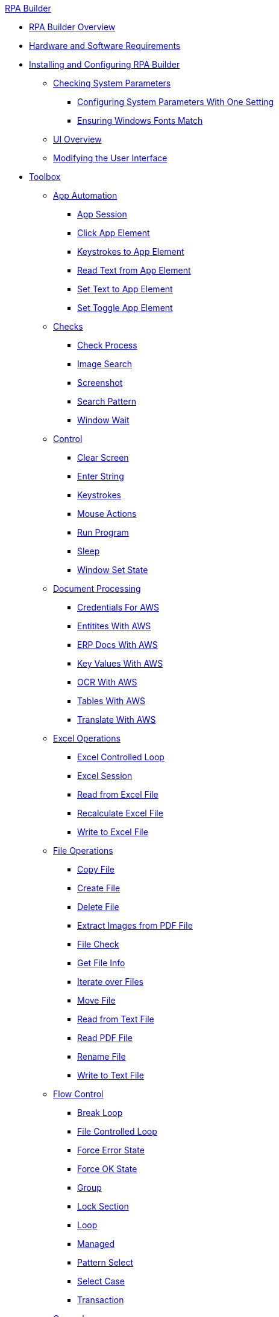 .xref:index.adoc[RPA Builder]
* xref:index.adoc[RPA Builder Overview]
* xref:hardware-software-requirements.adoc[Hardware and Software Requirements]
* xref:install-and-configure.adoc[Installing and Configuring RPA Builder]
** xref:checking-system-parameters.adoc[Checking System Parameters]
*** xref:configure-system-parameters-one-setting.adoc[Configuring System Parameters With One Setting]
*** xref:ensure-windows-fonts-match.adoc[Ensuring Windows Fonts Match]
** xref:ui-overview.adoc[UI Overview]
** xref:modify-user-interface.adoc[Modifying the User Interface]
* xref:toolbox.adoc[Toolbox]
** xref:toolbox-app-automation.adoc[App Automation]
*** xref:toolbox-app-automation-app-session.adoc[App Session]
*** xref:toolbox-app-automation-click-app-element.adoc[Click App Element]
*** xref:toolbox-app-automation-keystrokes-to-app-element.adoc[Keystrokes to App Element]
*** xref:toolbox-app-automation-read-text-from-app-element.adoc[Read Text from App Element]
*** xref:toolbox-app-automation-set-text-to-app-element.adoc[Set Text to App Element]
*** xref:toolbox-app-automation-set-toggle-app-element.adoc[Set Toggle App Element]
** xref:toolbox-checks.adoc[Checks]
*** xref:toolbox-checks-check-process.adoc[Check Process]
*** xref:toolbox-checks-image-search.adoc[Image Search]
*** xref:toolbox-checks-screenshot.adoc[Screenshot]
*** xref:toolbox-checks-search-pattern.adoc[Search Pattern]
*** xref:toolbox-checks-window-wait.adoc[Window Wait]
** xref:toolbox-control.adoc[Control]
*** xref:toolbox-control-clear-screen.adoc[Clear Screen]
*** xref:toolbox-control-enter-string.adoc[Enter String]
*** xref:toolbox-control-keystrokes.adoc[Keystrokes]
*** xref:toolbox-control-mouse-actions.adoc[Mouse Actions]
*** xref:toolbox-control-run-program.adoc[Run Program]
*** xref:toolbox-control-sleep.adoc[Sleep]
*** xref:toolbox-control-window-set-state.adoc[Window Set State]
** xref:toolbox-aws-document-processing.adoc[Document Processing]
*** xref:toolbox-aws-operations-credentials-for-aws.adoc[Credentials For AWS]
*** xref:toolbox-aws-operations-entities-with-aws.adoc[Entitites With AWS]
*** xref:toolbox-aws-operations-erp-docs-with-aws.adoc[ERP Docs With AWS]
*** xref:toolbox-aws-operations-key-values-with-aws.adoc[Key Values With AWS]
*** xref:toolbox-aws-operations-ocr-with-aws.adoc[OCR With AWS]
*** xref:toolbox-aws-operations-tables-with-aws.adoc[Tables With AWS]
*** xref:toolbox-aws-operations-translate-with-aws.adoc[Translate With AWS]
** xref:toolbox-excel-operations.adoc[Excel Operations]
*** xref:toolbox-excel-operations-excel-controlled-loop.adoc[Excel Controlled Loop]
*** xref:toolbox-excel-operations-excel-session.adoc[Excel Session]
*** xref:toolbox-excel-operations-read-from-excel-file.adoc[Read from Excel File]
*** xref:toolbox-excel-operations-recalculate-excel-file.adoc[Recalculate Excel File]
*** xref:toolbox-excel-operations-write-to-excel-file.adoc[Write to Excel File]
** xref:toolbox-file-operations.adoc[File Operations]
*** xref:toolbox-file-operations-copy-file.adoc[Copy File]
*** xref:toolbox-file-operations-create-file.adoc[Create File]
*** xref:toolbox-file-operations-delete-file.adoc[Delete File]
*** xref:toolbox-file-operations-extract-images-from-pdf-file.adoc[Extract Images from PDF File]
*** xref:toolbox-file-operations-file-check.adoc[File Check]
*** xref:toolbox-file-operations-get-file-info.adoc[Get File Info]
*** xref:toolbox-file-operations-iterate-over-files.adoc[Iterate over Files]
*** xref:toolbox-file-operations-move-file.adoc[Move File]
*** xref:toolbox-file-operations-read-from-text-file.adoc[Read from Text File]
*** xref:toolbox-file-operations-read-pdf-file.adoc[Read PDF File]
*** xref:toolbox-file-operations-rename-file.adoc[Rename File]
*** xref:toolbox-file-operations-write-to-text-file.adoc[Write to Text File]
** xref:toolbox-flow-control.adoc[Flow Control]
*** xref:toolbox-flow-control-break-loop.adoc[Break Loop]
*** xref:toolbox-flow-control-file-controlled-loop.adoc[File Controlled Loop]
*** xref:toolbox-flow-control-force-error-state.adoc[Force Error State]
*** xref:toolbox-flow-control-force-ok-state.adoc[Force OK State]
*** xref:toolbox-flow-control-group.adoc[Group]
*** xref:toolbox-flow-control-lock-section.adoc[Lock Section]
*** xref:toolbox-flow-control-loop.adoc[Loop]
*** xref:toolbox-flow-control-managed.adoc[Managed]
*** xref:toolbox-flow-control-pattern-select.adoc[Pattern Select]
*** xref:toolbox-flow-control-select-case.adoc[Select Case]
*** xref:toolbox-flow-control-transaction.adoc[Transaction]
** xref:toolbox-general.adoc[General]
*** xref:toolbox-general-exit-workflow.adoc[Exit Workflow]
*** xref:toolbox-general-pattern-gallery.adoc[Pattern Gallery]
*** xref:toolbox-general-stc-protector.adoc[STC Protector]
** xref:toolbox-mail-operations.adoc[Mail Operations]
*** xref:toolbox-mail-operations-mail-session.adoc[Mail Session]
*** xref:toolbox-mail-operations-mail-session-outlook-with-oauth.adoc[Mail Session (Outlook with OAuth)]
*** xref:toolbox-mail-operations-read-mail.adoc[Read Mail]
*** xref:toolbox-mail-operations-send-mail.adoc[Send Mail]
*** xref:toolbox-mail-operations-set-mail.adoc[Set Mail]
** xref:toolbox-measurement-points.adoc[Measurement Points]
*** xref:toolbox-measurement-points-checkpoint.adoc[Checkpoint]
*** xref:toolbox-measurement-points-checkpoint-collection.adoc[Checkpoint Collection]
*** xref:toolbox-measurement-points-general-timer-start.adoc[General Timer Start]
*** xref:toolbox-measurement-points-general-timer-stop.adoc[General Timer Stop]
*** xref:toolbox-measurement-points-stopwatch.adoc[Stopwatch]
** xref:toolbox-network.adoc[Network]
*** xref:toolbox-network-ping.adoc[Ping]
*** xref:toolbox-network-rest-call.adoc[REST Call]
*** xref:toolbox-network-service-check.adoc[Service Check]
** xref:toolbox-system.adoc[System]
*** xref:toolbox-system-map-network-drive.adoc[Map Network Drive]
*** xref:toolbox-system-message-box.adoc[Message Box]
*** xref:toolbox-system-system-validation.adoc[System Validation]
*** xref:toolbox-system-write-log.adoc[Write Log]
** xref:toolbox-text-recognition.adoc[Text Recognition]
*** xref:toolbox-text-recognition-ai-ocr-file-based.adoc[AI OCR (File-based)]
*** xref:toolbox-text-recognition-ai-ocr-screen-based.adoc[AI OCR (Screen-based)]
*** xref:toolbox-text-recognition-intelligent-ocr-2020.adoc[Intelligent OCR (2020)]
** xref:toolbox-variable-handling.adoc[Variable Handling]
*** xref:toolbox-variable-handling-activity-parameters.adoc[Activity Parameters]
*** xref:toolbox-variable-handling-check-regex.adoc[Check Regex]
*** xref:toolbox-variable-handling-check-value.adoc[Check Value]
*** xref:toolbox-variable-handling-combine-strings.adoc[Combine Strings]
*** xref:toolbox-variable-handling-convert-string.adoc[Convert String]
*** xref:toolbox-variable-handling-coordinates.adoc[Coordinates]
*** xref:toolbox-variable-handling-credentials-for-oauth.adoc[Credentials for OAuth]
*** xref:toolbox-variable-handling-generate-and-modify-date-and-time.adoc[Generate and Modify Date and Time]
*** xref:toolbox-variable-handling-get-array-count.adoc[Get Array Count]
*** xref:toolbox-variable-handling-json-query.adoc[Json Query]
*** xref:toolbox-variable-handling-math-operations.adoc[Math Operations]
*** xref:toolbox-variable-handling-read-clipboard.adoc[Read Clipboard]
*** xref:toolbox-variable-handling-read-from-array.adoc[Read from Array]
*** xref:toolbox-variable-handling-runtime-variables.adoc[Run Time Variables]
*** xref:toolbox-variable-handling-set-array-variable.adoc[Set Array Variable]
*** xref:toolbox-variable-handling-set-variable.adoc[Set Variable]
*** xref:toolbox-variable-handling-string-operations.adoc[String Operations]
*** xref:toolbox-variable-handling-string-to-array.adoc[String to Array]
*** xref:toolbox-variable-handling-user-account-decrypter.adoc[User Account Decrypter]
*** xref:toolbox-variable-handling-variable.adoc[Variable]
*** xref:toolbox-variable-handling-workflow-based-variables.adoc[Workflow Based Variables]
*** xref:toolbox-variable-handling-write-clipboard.adoc[Write Clipboard]
** xref:toolbox-web-automation.adoc[Web Automation]
*** xref:toolbox-web-automation-check-web-element.adoc[Check Web Element]
*** xref:toolbox-web-automation-clear-web-element.adoc[Clear Web Element]
*** xref:toolbox-web-automation-click-web-element.adoc[Click Web Element]
*** xref:toolbox-web-automation-close-web-session.adoc[Close Web Session]
*** xref:toolbox-web-automation-common-properties-web-automation.adoc[Common Properties (Web Automation)]
*** xref:toolbox-web-automation-confirm-alert-box.adoc[Confirm Alert Box]
*** xref:toolbox-web-automation-get-web-element-text.adoc[Get Web Element Text]
*** xref:toolbox-web-automation-keystrokes-to-web-element.adoc[Keystrokes to Web Element]
*** xref:toolbox-web-automation-navigate.adoc[Navigate]
*** xref:toolbox-web-automation-select-web-element.adoc[Select Web Element]
*** xref:toolbox-web-automation-submit-form.adoc[Submit Form]
*** xref:toolbox-web-automation-using-the-browser-wizard.adoc[Using the Browser Wizard]
*** xref:toolbox-web-automation-web-session-chrome.adoc[Web Session (Chrome)]
*** xref:toolbox-web-automation-web-session-firefox.adoc[Web Session (Firefox)]
*** xref:toolbox-web-automation-web-session-ms-edge.adoc[Web Session (MS Edge)]
*** xref:toolbox-web-automation-website-load-time.adoc[Website Load Time]
* xref:common-properties.adoc[Common Properties]
* xref:insert-text-modules.adoc[Inserting Text Modules]
* xref:test-and-debug-workflows.adoc[Testing and Debugging Workflows]
** xref:running-workflows-and-using-workflow-run-results.adoc[Running Workflows and Using Workflow Run Results]
** xref:using-workflow-debugger.adoc[Using Workflow Debugger]
** xref:analyzing-problems-with-analysis-packages.adoc[Analyzing Problems with Analysis Packages]
* xref:advanced-concepts-using-regular-expressions.adoc[Using Regular Expressions]
** xref:advanced-concepts-using-regular-expressions-testing-regular-expression.adoc[Testing Regular Expressions]
** xref:advanced-concepts-using-regular-expressions-examples.adoc[Regex Examples]
* xref:adding-a-pattern-from-screen-capture.adoc[Using Search Patterns in a Workflow]
* xref:advanced-concepts-using-variables.adoc[Using Variables]
* xref:workbench-elements-in-detail.adoc[Workbench Elements in Detail]
** xref:workbench-toolbar-overview.adoc[Workbench Toolbar Overview]
** xref:managing-user-templates.adoc[Managing User Templates]
* xref:workflow-elements-in-detail.adoc[Workflow Elements in Detail]
** xref:workflow-configure-properties.adoc[Configure Workflow Properties]
** xref:workflow-initialization.adoc[Workflow Initialization]
** xref:workflow-finalization.adoc[Workflow Finalization]
